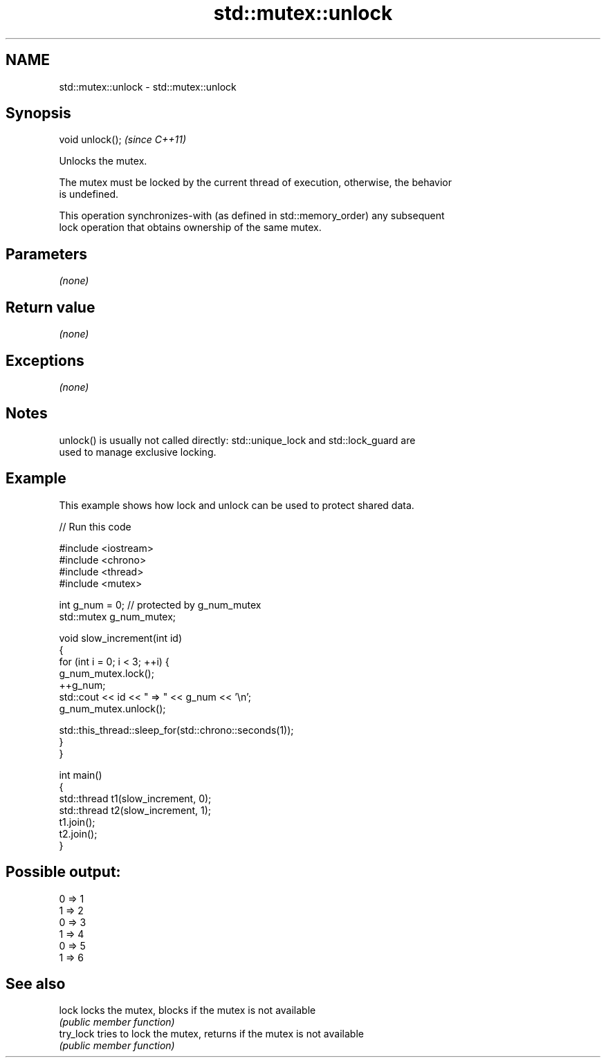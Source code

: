 .TH std::mutex::unlock 3 "Apr  2 2017" "2.1 | http://cppreference.com" "C++ Standard Libary"
.SH NAME
std::mutex::unlock \- std::mutex::unlock

.SH Synopsis
   void unlock();  \fI(since C++11)\fP

   Unlocks the mutex.

   The mutex must be locked by the current thread of execution, otherwise, the behavior
   is undefined.

   This operation synchronizes-with (as defined in std::memory_order) any subsequent
   lock operation that obtains ownership of the same mutex.

.SH Parameters

   \fI(none)\fP

.SH Return value

   \fI(none)\fP

.SH Exceptions

   \fI(none)\fP

.SH Notes

   unlock() is usually not called directly: std::unique_lock and std::lock_guard are
   used to manage exclusive locking.

.SH Example

   This example shows how lock and unlock can be used to protect shared data.

   
// Run this code

 #include <iostream>
 #include <chrono>
 #include <thread>
 #include <mutex>

 int g_num = 0;  // protected by g_num_mutex
 std::mutex g_num_mutex;

 void slow_increment(int id)
 {
     for (int i = 0; i < 3; ++i) {
         g_num_mutex.lock();
         ++g_num;
         std::cout << id << " => " << g_num << '\\n';
         g_num_mutex.unlock();

         std::this_thread::sleep_for(std::chrono::seconds(1));
     }
 }

 int main()
 {
     std::thread t1(slow_increment, 0);
     std::thread t2(slow_increment, 1);
     t1.join();
     t2.join();
 }

.SH Possible output:

 0 => 1
 1 => 2
 0 => 3
 1 => 4
 0 => 5
 1 => 6

.SH See also

   lock     locks the mutex, blocks if the mutex is not available
            \fI(public member function)\fP
   try_lock tries to lock the mutex, returns if the mutex is not available
            \fI(public member function)\fP
